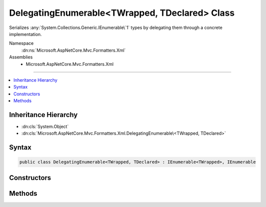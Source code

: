 

DelegatingEnumerable<TWrapped, TDeclared> Class
===============================================






Serializes :any:`System.Collections.Generic.IEnumerable\`1` types by delegating them through a concrete implementation.


Namespace
    :dn:ns:`Microsoft.AspNetCore.Mvc.Formatters.Xml`
Assemblies
    * Microsoft.AspNetCore.Mvc.Formatters.Xml

----

.. contents::
   :local:



Inheritance Hierarchy
---------------------


* :dn:cls:`System.Object`
* :dn:cls:`Microsoft.AspNetCore.Mvc.Formatters.Xml.DelegatingEnumerable\<TWrapped, TDeclared>`








Syntax
------

.. code-block:: csharp

    public class DelegatingEnumerable<TWrapped, TDeclared> : IEnumerable<TWrapped>, IEnumerable








.. dn:class:: Microsoft.AspNetCore.Mvc.Formatters.Xml.DelegatingEnumerable`2
    :hidden:

.. dn:class:: Microsoft.AspNetCore.Mvc.Formatters.Xml.DelegatingEnumerable<TWrapped, TDeclared>

Constructors
------------

.. dn:class:: Microsoft.AspNetCore.Mvc.Formatters.Xml.DelegatingEnumerable<TWrapped, TDeclared>
    :noindex:
    :hidden:

    
    .. dn:constructor:: Microsoft.AspNetCore.Mvc.Formatters.Xml.DelegatingEnumerable<TWrapped, TDeclared>.DelegatingEnumerable()
    
        
    
        
        Initializes a :any:`Microsoft.AspNetCore.Mvc.Formatters.Xml.DelegatingEnumerable\`2`\. 
    
        
    
        
        .. code-block:: csharp
    
            public DelegatingEnumerable()
    
    .. dn:constructor:: Microsoft.AspNetCore.Mvc.Formatters.Xml.DelegatingEnumerable<TWrapped, TDeclared>.DelegatingEnumerable(System.Collections.Generic.IEnumerable<TDeclared>, Microsoft.AspNetCore.Mvc.Formatters.Xml.IWrapperProvider)
    
        
    
        
        Initializes a :any:`Microsoft.AspNetCore.Mvc.Formatters.Xml.DelegatingEnumerable\`2` with the original 
        :any:`System.Collections.Generic.IEnumerable\`1` and the wrapper provider for wrapping individual elements.
    
        
    
        
        :param source: The :any:`System.Collections.Generic.IEnumerable\`1` instance to get the enumerator from.
        
        :type source: System.Collections.Generic.IEnumerable<System.Collections.Generic.IEnumerable`1>{TDeclared}
    
        
        :param elementWrapperProvider: The wrapper provider for wrapping individual elements.
        
        :type elementWrapperProvider: Microsoft.AspNetCore.Mvc.Formatters.Xml.IWrapperProvider
    
        
        .. code-block:: csharp
    
            public DelegatingEnumerable(IEnumerable<TDeclared> source, IWrapperProvider elementWrapperProvider)
    

Methods
-------

.. dn:class:: Microsoft.AspNetCore.Mvc.Formatters.Xml.DelegatingEnumerable<TWrapped, TDeclared>
    :noindex:
    :hidden:

    
    .. dn:method:: Microsoft.AspNetCore.Mvc.Formatters.Xml.DelegatingEnumerable<TWrapped, TDeclared>.Add(System.Object)
    
        
    
        
        The serializer requires every type it encounters can be serialized and deserialized.
        This type will never be used for deserialization, but we are required to implement the add
        method so that the type can be serialized. This will never be called.
    
        
    
        
        :param item: The item to add. Unused.
        
        :type item: System.Object
    
        
        .. code-block:: csharp
    
            public void Add(object item)
    
    .. dn:method:: Microsoft.AspNetCore.Mvc.Formatters.Xml.DelegatingEnumerable<TWrapped, TDeclared>.GetEnumerator()
    
        
    
        
        Gets a delegating enumerator of the original :any:`System.Collections.Generic.IEnumerable\`1` source which is being
        wrapped.
    
        
        :rtype: System.Collections.Generic.IEnumerator<System.Collections.Generic.IEnumerator`1>{TWrapped}
        :return: The delegating enumerator of the original :any:`System.Collections.Generic.IEnumerable\`1` source.
    
        
        .. code-block:: csharp
    
            public IEnumerator<TWrapped> GetEnumerator()
    
    .. dn:method:: Microsoft.AspNetCore.Mvc.Formatters.Xml.DelegatingEnumerable<TWrapped, TDeclared>.System.Collections.IEnumerable.GetEnumerator()
    
        
    
        
        Gets a delegating enumerator of the original :any:`System.Collections.Generic.IEnumerable\`1` source which is being
        wrapped.
    
        
        :rtype: System.Collections.IEnumerator
        :return: The delegating enumerator of the original :any:`System.Collections.Generic.IEnumerable\`1` source.
    
        
        .. code-block:: csharp
    
            IEnumerator IEnumerable.GetEnumerator()
    

